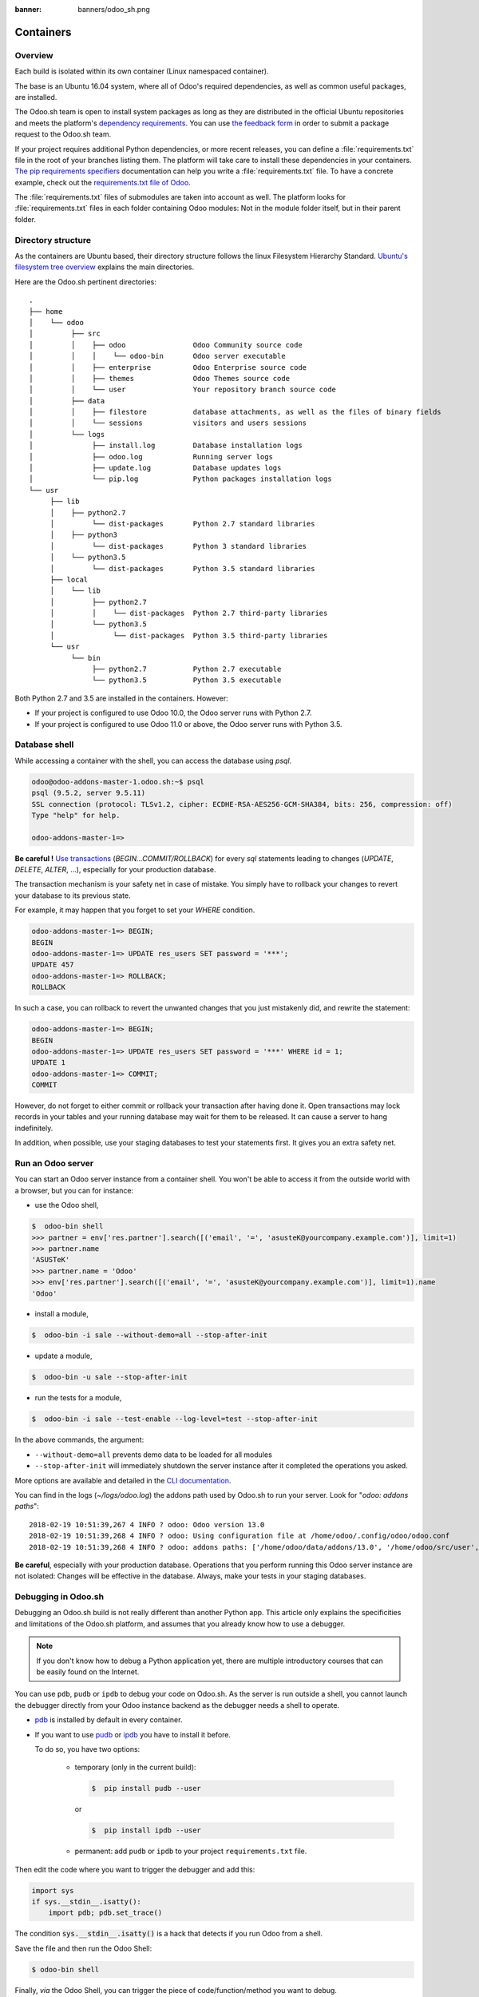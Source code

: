 :banner: banners/odoo_sh.png

==================================
Containers
==================================

Overview
========

Each build is isolated within its own container (Linux namespaced container).

The base is an Ubuntu 16.04 system, where all of Odoo's required dependencies,
as well as common useful packages, are installed.

The Odoo.sh team is open to install system packages as long as they are
distributed in the official Ubuntu repositories and meets the platform's
`dependency requirements <https://www.odoo.sh/faq#install_dependencies>`_.
You can use `the feedback form <https://www.odoo.sh/feedback>`_ in order to
submit a package request to the Odoo.sh team.

If your project requires additional Python dependencies, or more recent releases,
you can define a :file:`requirements.txt` file in the root of your branches listing them.
The platform will take care to install these dependencies in your containers.
`The pip requirements specifiers <https://pip.pypa.io/en/stable/reference/pip_install/#requirement-specifiers>`_
documentation can help you write a :file:`requirements.txt` file.
To have a concrete example,
check out the `requirements.txt file of Odoo <https://github.com/odoo/odoo/blob/14.0/requirements.txt>`_.

The :file:`requirements.txt` files of submodules are taken into account as well. The platform
looks for :file:`requirements.txt` files in each folder containing Odoo modules: Not in the module folder itself,
but in their parent folder.

Directory structure
===================

As the containers are Ubuntu based, their directory structure follows the linux Filesystem Hierarchy Standard.
`Ubuntu's filesystem tree overview <https://help.ubuntu.com/community/LinuxFilesystemTreeOverview#Main_directories>`_
explains the main directories.

Here are the Odoo.sh pertinent directories:

::

  .
  ├── home
  │    └── odoo
  │         ├── src
  │         │    ├── odoo                Odoo Community source code
  │         │    │    └── odoo-bin       Odoo server executable
  │         │    ├── enterprise          Odoo Enterprise source code
  │         │    ├── themes              Odoo Themes source code
  │         │    └── user                Your repository branch source code
  │         ├── data
  │         │    ├── filestore           database attachments, as well as the files of binary fields
  │         │    └── sessions            visitors and users sessions
  │         └── logs
  │              ├── install.log         Database installation logs
  │              ├── odoo.log            Running server logs
  │              ├── update.log          Database updates logs
  │              └── pip.log             Python packages installation logs
  └── usr
       ├── lib
       │    ├── python2.7
       │         └── dist-packages       Python 2.7 standard libraries
       │    ├── python3
       │         └── dist-packages       Python 3 standard libraries
       │    └── python3.5
       │         └── dist-packages       Python 3.5 standard libraries
       ├── local
       │    └── lib
       │         ├── python2.7
       │         │    └── dist-packages  Python 2.7 third-party libraries
       │         └── python3.5
       │              └── dist-packages  Python 3.5 third-party libraries
       └── usr
            └── bin
                 ├── python2.7           Python 2.7 executable
                 └── python3.5           Python 3.5 executable

Both Python 2.7 and 3.5 are installed in the containers. However:

* If your project is configured to use Odoo 10.0, the Odoo server runs with Python 2.7.
* If your project is configured to use Odoo 11.0 or above, the Odoo server runs with Python 3.5.

Database shell
==============

While accessing a container with the shell, you can access the database using *psql*.

.. code-block:: bash

  odoo@odoo-addons-master-1.odoo.sh:~$ psql
  psql (9.5.2, server 9.5.11)
  SSL connection (protocol: TLSv1.2, cipher: ECDHE-RSA-AES256-GCM-SHA384, bits: 256, compression: off)
  Type "help" for help.

  odoo-addons-master-1=>

**Be careful !**
`Use transactions <https://www.postgresql.org/docs/current/static/sql-begin.html>`_ (*BEGIN...COMMIT/ROLLBACK*)
for every *sql* statements leading to changes
(*UPDATE*, *DELETE*, *ALTER*, ...), especially for your production database.

The transaction mechanism is your safety net in case of mistake.
You simply have to rollback your changes to revert your database to its previous state.

For example, it may happen that you forget to set your *WHERE* condition.

.. code-block:: sql

  odoo-addons-master-1=> BEGIN;
  BEGIN
  odoo-addons-master-1=> UPDATE res_users SET password = '***';
  UPDATE 457
  odoo-addons-master-1=> ROLLBACK;
  ROLLBACK

In such a case, you can rollback to revert the unwanted changes that you just mistakenly did, and rewrite the statement:

.. code-block:: sql

  odoo-addons-master-1=> BEGIN;
  BEGIN
  odoo-addons-master-1=> UPDATE res_users SET password = '***' WHERE id = 1;
  UPDATE 1
  odoo-addons-master-1=> COMMIT;
  COMMIT

However, do not forget to either commit or rollback your transaction after having done it.
Open transactions may lock records in your tables
and your running database may wait for them to be released. It can cause a server to hang indefinitely.

In addition, when possible, use your staging databases to test your statements first. It gives you an extra safety net.

Run an Odoo server
==================

You can start an Odoo server instance from a container shell. You won't be able to access it from the outside world
with a browser, but you can for instance:

* use the Odoo shell,

.. code-block:: bash

  $  odoo-bin shell
  >>> partner = env['res.partner'].search([('email', '=', 'asusteK@yourcompany.example.com')], limit=1)
  >>> partner.name
  'ASUSTeK'
  >>> partner.name = 'Odoo'
  >>> env['res.partner'].search([('email', '=', 'asusteK@yourcompany.example.com')], limit=1).name
  'Odoo'

* install a module,

.. code-block:: bash

  $  odoo-bin -i sale --without-demo=all --stop-after-init

* update a module,

.. code-block:: bash

  $  odoo-bin -u sale --stop-after-init

* run the tests for a module,

.. code-block:: bash

  $  odoo-bin -i sale --test-enable --log-level=test --stop-after-init

In the above commands, the argument:

* ``--without-demo=all`` prevents demo data to be loaded for all modules
* ``--stop-after-init`` will immediately shutdown the server instance after it completed the operations you asked.

More options are available and detailed in the
`CLI documentation <https://www.odoo.com/documentation/14.0/reference/cmdline.html>`_.

You can find in the logs (*~/logs/odoo.log*) the addons path used by Odoo.sh to run your server.
Look for "*odoo: addons paths*":

::

  2018-02-19 10:51:39,267 4 INFO ? odoo: Odoo version 13.0
  2018-02-19 10:51:39,268 4 INFO ? odoo: Using configuration file at /home/odoo/.config/odoo/odoo.conf
  2018-02-19 10:51:39,268 4 INFO ? odoo: addons paths: ['/home/odoo/data/addons/13.0', '/home/odoo/src/user', '/home/odoo/src/enterprise', '/home/odoo/src/themes', '/home/odoo/src/odoo/addons', '/home/odoo/src/odoo/odoo/addons']

**Be careful**, especially with your production database.
Operations that you perform running this Odoo server instance are not isolated:
Changes will be effective in the database. Always, make your tests in your staging databases.

Debugging in Odoo.sh
====================

Debugging an Odoo.sh build is not really different than another Python app. This article only explains the specificities and limitations of the Odoo.sh platform, and assumes that you already know how to use a debugger.

.. note:: If you don't know how to debug a Python application yet, there are multiple introductory courses that can be easily found on the Internet.

You can use ``pdb``, ``pudb`` or ``ipdb`` to debug your code on Odoo.sh.
As the server is run outside a shell, you cannot launch the debugger directly from your Odoo instance backend as the debugger needs a shell to operate.

- `pdb <https://docs.python.org/3/library/pdb.html>`_ is installed by default in every container.

- If you want to use `pudb <https://pypi.org/project/pudb/>`_ or `ipdb <https://pypi.org/project/ipdb/>`_ you have to install it before.

  To do so, you have two options:

    - temporary (only in the current build):

      .. code-block:: bash

        $  pip install pudb --user

      or

      .. code-block:: bash

        $  pip install ipdb --user

    - permanent: add ``pudb`` or ``ipdb`` to your project ``requirements.txt`` file.


Then edit the code where you want to trigger the debugger and add this:

.. code-block:: python

  import sys
  if sys.__stdin__.isatty():
      import pdb; pdb.set_trace()

The condition :code:`sys.__stdin__.isatty()` is a hack that detects if you run Odoo from a shell.

Save the file and then run the Odoo Shell:

.. code-block:: bash

  $ odoo-bin shell

Finally, *via* the Odoo Shell, you can trigger the piece of code/function/method
you want to debug.

.. image:: ./media/pdb_sh.png
    :align: center
    :alt: Console screenshot showing ``pdb`` running in an Odoo.sh shell.
